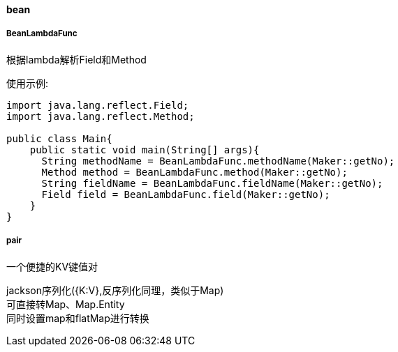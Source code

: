 [[bean]]
==== bean

===== BeanLambdaFunc

根据lambda解析Field和Method

使用示例:

[source,java,indent=0]
----
import java.lang.reflect.Field;
import java.lang.reflect.Method;

public class Main{
    public static void main(String[] args){
      String methodName = BeanLambdaFunc.methodName(Maker::getNo);
      Method method = BeanLambdaFunc.method(Maker::getNo);
      String fieldName = BeanLambdaFunc.fieldName(Maker::getNo);
      Field field = BeanLambdaFunc.field(Maker::getNo);
    }
}
----

===== pair

一个便捷的KV键值对

jackson序列化({K:V},反序列化同理，类似于Map) +
可直接转Map、Map.Entity +
同时设置map和flatMap进行转换

